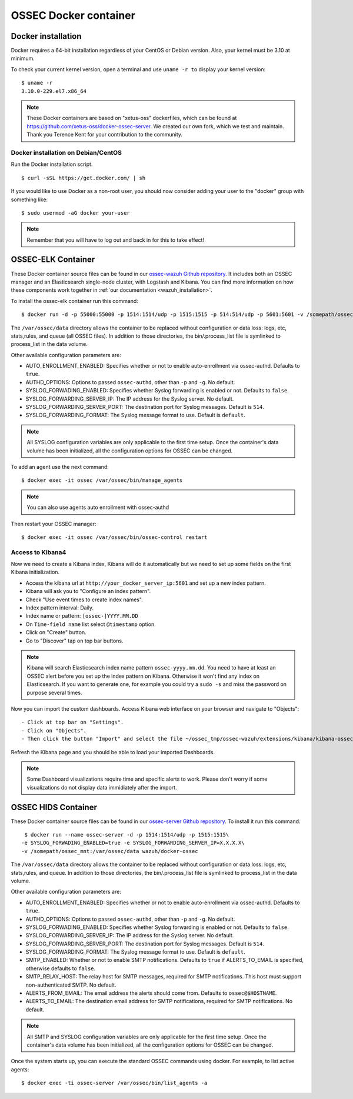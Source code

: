 .. _ossec_docker:

OSSEC Docker container
======================

Docker installation
-------------------

Docker requires a 64-bit installation regardless of your CentOS or Debian version. Also, your kernel must be 3.10 at minimum.

To check your current kernel version, open a terminal and use ``uname -r to`` display your kernel version::

   $ uname -r
   3.10.0-229.el7.x86_64

.. note:: These Docker containers are based on "xetus-oss" dockerfiles, which can be found at `https://github.com/xetus-oss/docker-ossec-server <https://github.com/xetus-oss/docker-ossec-server>`_. We created our own fork, which we test and maintain. Thank you Terence Kent for your contribution to the community.

Docker installation on Debian/CentOS
^^^^^^^^^^^^^^^^^^^^^^^^^^^^^^^^^^^^

Run the Docker installation script. ::

   $ curl -sSL https://get.docker.com/ | sh

If you would like to use Docker as a non-root user, you should now consider
adding your user to the "docker" group with something like: ::

  $ sudo usermod -aG docker your-user

.. note:: Remember that you will have to log out and back in for this to take effect!


OSSEC-ELK Container
-------------------

These Docker container source files can be found in our `ossec-wazuh Github repository <https://github.com/wazuh/docker-ossec-wazuh>`_. It includes both an OSSEC manager and an Elasticsearch single-node cluster, with Logstash and Kibana. You can find more information on how these components work together in :ref:`our documentation <wazuh_installation>`.

To install the ossec-elk container run this command: ::

   $ docker run -d -p 55000:55000 -p 1514:1514/udp -p 1515:1515 -p 514:514/udp -p 5601:5601 -v /somepath/ossec_mnt:/var/ossec/data --name ossec wazuh/ossec-elk

The ``/var/ossec/data`` directory allows the container to be replaced without configuration or data loss: logs, etc, stats,rules, and queue (all OSSEC files). In addition to those directories, the bin/.process_list file is symlinked to process_list in the data volume.

Other available configuration parameters are: 

- AUTO_ENROLLMENT_ENABLED: Specifies whether or not to enable auto-enrollment via ossec-authd. Defaults to ``true``.
- AUTHD_OPTIONS: Options to passed ``ossec-authd``, other than ``-p`` and ``-g``. No default.
- SYSLOG_FORWADING_ENABLED: Specifies whether Syslog forwarding is enabled or not. Defaults to ``false``.
- SYSLOG_FORWARDING_SERVER_IP: The IP address for the Syslog server. No default.
- SYSLOG_FORWARDING_SERVER_PORT: The destination port for Syslog messages. Default is ``514``.
- SYSLOG_FORWARDING_FORMAT: The Syslog message format to use. Default is ``default``.

.. note:: All SYSLOG configuration variables are only applicable to the first time setup. Once the container's data volume has been initialized, all the configuration options for OSSEC can be changed.

To add an agent use the next command: ::

   $ docker exec -it ossec /var/ossec/bin/manage_agents

.. note:: You can also use agents auto enrollment with ossec-authd

Then restart your OSSEC manager: ::

   $ docker exec -it ossec /var/ossec/bin/ossec-control restart

Access to Kibana4
^^^^^^^^^^^^^^^^^

Now we need to create a Kibana index, Kibana will do it automatically but we need to set up some fields on the first Kibana initialization.

- Access the kibana url at ``http://your_docker_server_ip:5601`` and set up a new index pattern.
- Kibana will ask you to "Configure an index pattern".
- Check "Use event times to create index names".
- Index pattern interval: Daily.
- Index name or pattern: ``[ossec-]YYYY.MM.DD``
- On ``Time-field name`` list select ``@timestamp`` option.
- Click on "Create" button.
- Go to "Discover" tap on top bar buttons.


.. note:: Kibana will search Elasticsearch index name pattern ``ossec-yyyy.mm.dd``. You need to have at least an OSSEC alert before you set up the index pattern on Kibana. Otherwise it won't find any index on Elasticsearch. If you want to generate one, for example you could try a ``sudo -s`` and miss the password on purpose several times.

Now you can import the custom dashboards. Access Kibana web interface on your browser and navigate to "Objects": ::

- Click at top bar on "Settings".
- Click on "Objects".
- Then click the button "Import" and select the file ~/ossec_tmp/ossec-wazuh/extensions/kibana/kibana-ossecwazuh-dashboards.json

Refresh the Kibana page and you should be able to load your imported Dashboards.

.. note:: Some Dashboard visualizations require time and specific alerts to work. Please don't worry if some visualizations do not display data immidiately after the import.

OSSEC HIDS  Container
---------------------

These Docker container source files can be found in our `ossec-server Github repository <https://github.com/wazuh/docker-ossec>`_. To install it run this command: ::

   $ docker run --name ossec-server -d -p 1514:1514/udp -p 1515:1515\
  -e SYSLOG_FORWADING_ENABLED=true -e SYSLOG_FORWARDING_SERVER_IP=X.X.X.X\
  -v /somepath/ossec_mnt:/var/ossec/data wazuh/docker-ossec

The ``/var/ossec/data`` directory allows the container to be replaced without configuration or data loss: logs, etc, stats,rules, and queue. In addition to those directories, the bin/.process_list file is symlinked to process_list in the data volume.

Other available configuration parameters are:

- AUTO_ENROLLMENT_ENABLED: Specifies whether or not to enable auto-enrollment via ossec-authd. Defaults to ``true``.
- AUTHD_OPTIONS: Options to passed ``ossec-authd``, other than ``-p`` and ``-g``. No default.
- SYSLOG_FORWADING_ENABLED: Specifies whether Syslog forwarding is enabled or not. Defaults to ``false``.
- SYSLOG_FORWARDING_SERVER_IP: The IP address for the Syslog server. No default.
- SYSLOG_FORWARDING_SERVER_PORT: The destination port for Syslog messages. Default is ``514``.
- SYSLOG_FORWARDING_FORMAT: The Syslog message format to use. Default is ``default``.
- SMTP_ENABLED: Whether or not to enable SMTP notifications. Defaults to ``true`` if ALERTS_TO_EMAIL is specified, otherwise defaults to ``false``.
- SMTP_RELAY_HOST: The relay host for SMTP messages, required for SMTP notifications. This host must support non-authenticated SMTP. No default.
- ALERTS_FROM_EMAIL: The email address the alerts should come from. Defaults to ``ossec@$HOSTNAME``.
- ALERTS_TO_EMAIL: The destination email address for SMTP notifications, required for SMTP notifications. No default.

.. note:: All SMTP and SYSLOG configuration variables are only applicable for the first time setup. Once the container's data volume has been initialized, all the configuration options for OSSEC can be changed.

Once the system starts up, you can execute the standard OSSEC commands using docker. For example, to list active agents: ::

   $ docker exec -ti ossec-server /var/ossec/bin/list_agents -a
